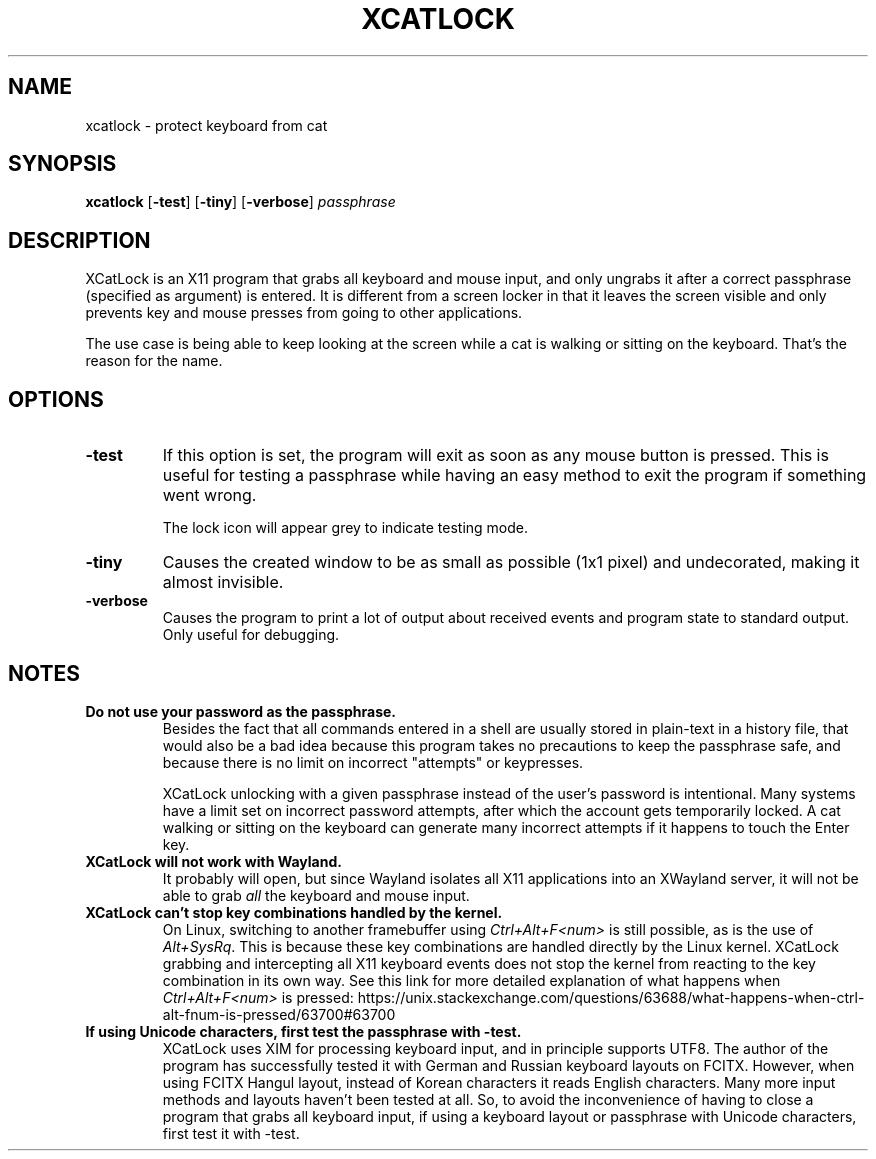 .TH XCATLOCK 1 2023-05-29

.SH NAME
xcatlock \- protect keyboard from cat

.SH SYNOPSIS

.BR xcatlock
[\fB\,-test\/\fR]
[\fB\,-tiny\/\fR]
[\fB\,-verbose\/\fR]
.I passphrase

.SH DESCRIPTION

XCatLock is an X11 program that grabs all keyboard and mouse input, and only 
ungrabs it after a correct passphrase (specified as argument) is entered. It 
is different from a screen locker in that it leaves the screen visible and 
only prevents key and mouse presses from going to other applications.

The use case is being able to keep looking at the screen while a cat is 
walking or sitting on the keyboard. That's the reason for the name.

.SH OPTIONS
.TP
.B -test
If this option is set, the program will exit as soon as any mouse button
is pressed. This is useful for testing a passphrase while having an easy
method to exit the program if something went wrong.

The lock icon will appear grey to indicate testing mode.
.TP
.B -tiny
Causes the created window to be as small as possible (1x1 pixel) and
undecorated, making it almost invisible.
.TP
.B -verbose
Causes the program to print a lot of output about received events and 
program state to standard output. Only useful for debugging.

.SH NOTES
.TP
.B Do not use your password as the passphrase.
Besides the fact that all commands entered in a shell are usually stored in
plain-text in a history file, that would also be a bad idea because this
program takes no precautions to keep the passphrase safe, and because there
is no limit on incorrect \(dqattempts\(dq or keypresses.

XCatLock unlocking with a given passphrase instead of the user's password
is intentional.
Many systems have a limit set on incorrect password attempts, after which
the account gets temporarily locked. A cat walking or sitting on the keyboard
can generate many incorrect attempts if it happens to touch the Enter key.

.TP
.B XCatLock will not work with Wayland.
It probably will open, but since Wayland isolates all X11 applications into an
XWayland server, it will not be able to grab
.I all
the keyboard and mouse input.

.TP
.B XCatLock can't stop key combinations handled by the kernel.
On Linux, switching to another framebuffer using
.I Ctrl+Alt+F<num>
is still possible, as is the use of
.IR Alt+SysRq .
This is because these key combinations are handled directly by the Linux
kernel.
XCatLock grabbing and intercepting all X11 keyboard events does not stop the
kernel from reacting to the key combination in its own way.
See this link for more detailed explanation of what happens when
.I Ctrl+Alt+F<num>
is pressed:
https://unix.stackexchange.com/questions/63688/what-happens-when-ctrl-alt-fnum-is-pressed/63700#63700

.TP
.B If using Unicode characters, first test the passphrase with -test.
XCatLock uses XIM for processing keyboard input, and in principle supports
UTF8.
The author of the program has successfully tested it with German and Russian
keyboard layouts on FCITX.
However, when using FCITX Hangul layout, instead of Korean characters it reads
English characters.
Many more input methods and layouts haven't been tested at all.
So, to avoid the inconvenience of having to close a program that grabs all
keyboard input, if using a keyboard layout or passphrase with Unicode
characters, first test it with -test.
